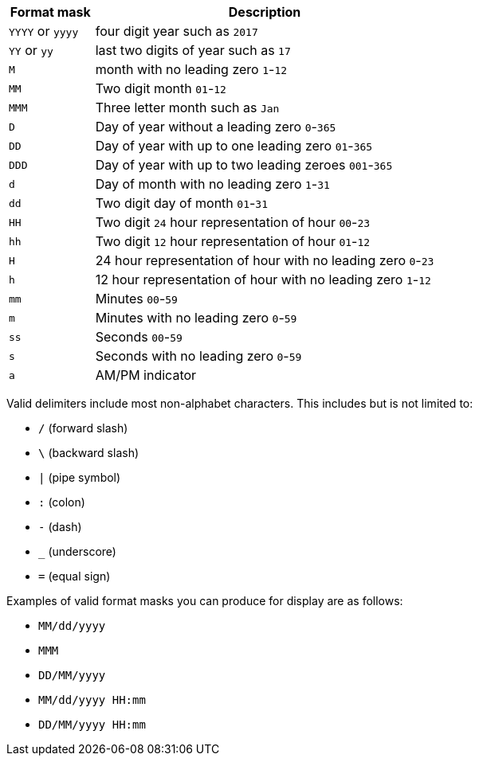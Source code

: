 [width="100%",options="header",cols="20%,80%"]
|===
| Format mask | Description

| `YYYY` or `yyyy`
| four digit year such as `2017`

| `YY` or `yy`
| last two digits of year such as `17`

| `M`
| month with no leading zero `1`-`12`

| `MM`
| Two digit month `01`-`12`

| `MMM`
| Three letter month such as `Jan`

| `D`
| Day of year without a leading zero `0`-`365`

| `DD`
| Day of year with up to one leading zero `01`-`365`

| `DDD`
| Day of year with up to two leading zeroes `001`-`365`

| `d`
| Day of month with no leading zero `1`-`31`

| `dd`
| Two digit day of month `01`-`31`

| `HH`
| Two digit `24` hour representation of hour `00`-`23`

| `hh`
| Two digit `12` hour representation of hour `01`-`12`

| `H`
| 24 hour representation of hour with no leading zero `0`-`23`

| `h`
| 12 hour representation of hour with no leading zero `1`-`12`

| `mm`
| Minutes `00`-`59`

| `m`
| Minutes with no leading zero `0`-`59`

| `ss`
| Seconds `00`-`59`

| `s`
| Seconds with no leading zero `0`-`59`

| `a`
| AM/PM indicator
|===

Valid delimiters include most non-alphabet characters.
This includes but is not limited to:

* `/` (forward slash)
* `\` (backward slash)
* `|` (pipe symbol)
* `:` (colon)
* `-` (dash)
* `_` (underscore)
* `=` (equal sign)

Examples of valid format masks you can produce for display are as follows:

* `MM/dd/yyyy`
* `MMM`
* `DD/MM/yyyy`
* `MM/dd/yyyy HH:mm`
* `DD/MM/yyyy HH:mm`
